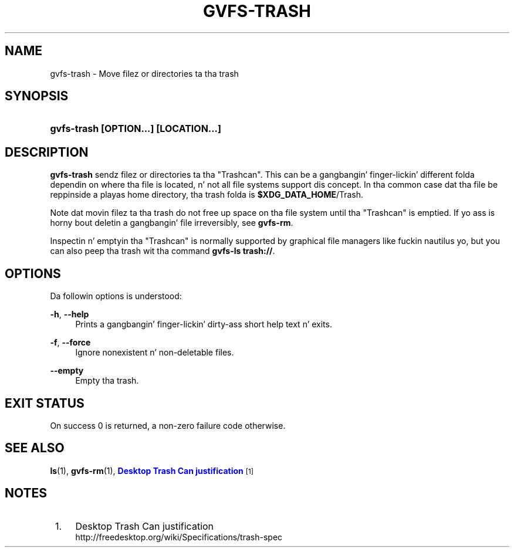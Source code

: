 '\" t
.\"     Title: gvfs-trash
.\"    Author: Alexander Larsson <alexl@redhat.com>
.\" Generator: DocBook XSL Stylesheets v1.78.1 <http://docbook.sf.net/>
.\"      Date: 11/11/2014
.\"    Manual: User Commands
.\"    Source: gvfs
.\"  Language: Gangsta
.\"
.TH "GVFS\-TRASH" "1" "" "gvfs" "User Commands"
.\" -----------------------------------------------------------------
.\" * Define some portabilitizzle stuff
.\" -----------------------------------------------------------------
.\" ~~~~~~~~~~~~~~~~~~~~~~~~~~~~~~~~~~~~~~~~~~~~~~~~~~~~~~~~~~~~~~~~~
.\" http://bugs.debian.org/507673
.\" http://lists.gnu.org/archive/html/groff/2009-02/msg00013.html
.\" ~~~~~~~~~~~~~~~~~~~~~~~~~~~~~~~~~~~~~~~~~~~~~~~~~~~~~~~~~~~~~~~~~
.ie \n(.g .ds Aq \(aq
.el       .ds Aq '
.\" -----------------------------------------------------------------
.\" * set default formatting
.\" -----------------------------------------------------------------
.\" disable hyphenation
.nh
.\" disable justification (adjust text ta left margin only)
.ad l
.\" -----------------------------------------------------------------
.\" * MAIN CONTENT STARTS HERE *
.\" -----------------------------------------------------------------
.SH "NAME"
gvfs-trash \- Move filez or directories ta tha trash
.SH "SYNOPSIS"
.HP \w'\fBgvfs\-trash\ \fR\fB[OPTION...]\fR\fB\ \fR\fB[LOCATION...]\fR\ 'u
\fBgvfs\-trash \fR\fB[OPTION...]\fR\fB \fR\fB[LOCATION...]\fR
.SH "DESCRIPTION"
.PP
\fBgvfs\-trash\fR
sendz filez or directories ta tha "Trashcan"\&. This can be a gangbangin' finger-lickin' different folda dependin on where tha file is located, n' not all file systems support dis concept\&. In tha common case dat tha file be reppinside a playas home directory, tha trash folda is
\fB$XDG_DATA_HOME\fR/Trash\&.
.PP
Note dat movin filez ta tha trash do not free up space on tha file system until tha "Trashcan" is emptied\&. If yo ass is horny bout deletin a gangbangin' file irreversibly, see
\fBgvfs\-rm\fR\&.
.PP
Inspectin n' emptyin tha "Trashcan" is normally supported by graphical file managers like fuckin nautilus yo, but you can also peep tha trash wit tha command
\fBgvfs\-ls trash://\fR\&.
.SH "OPTIONS"
.PP
Da followin options is understood:
.PP
\fB\-h\fR, \fB\-\-help\fR
.RS 4
Prints a gangbangin' finger-lickin' dirty-ass short help text n' exits\&.
.RE
.PP
\fB\-f\fR, \fB\-\-force\fR
.RS 4
Ignore nonexistent n' non\-deletable files\&.
.RE
.PP
\fB\-\-empty\fR
.RS 4
Empty tha trash\&.
.RE
.SH "EXIT STATUS"
.PP
On success 0 is returned, a non\-zero failure code otherwise\&.
.SH "SEE ALSO"
.PP
\fBls\fR(1),
\fBgvfs-rm\fR(1),
\m[blue]\fBDesktop Trash Can justification\fR\m[]\&\s-2\u[1]\d\s+2
.SH "NOTES"
.IP " 1." 4
Desktop Trash Can justification
.RS 4
\%http://freedesktop.org/wiki/Specifications/trash-spec
.RE
